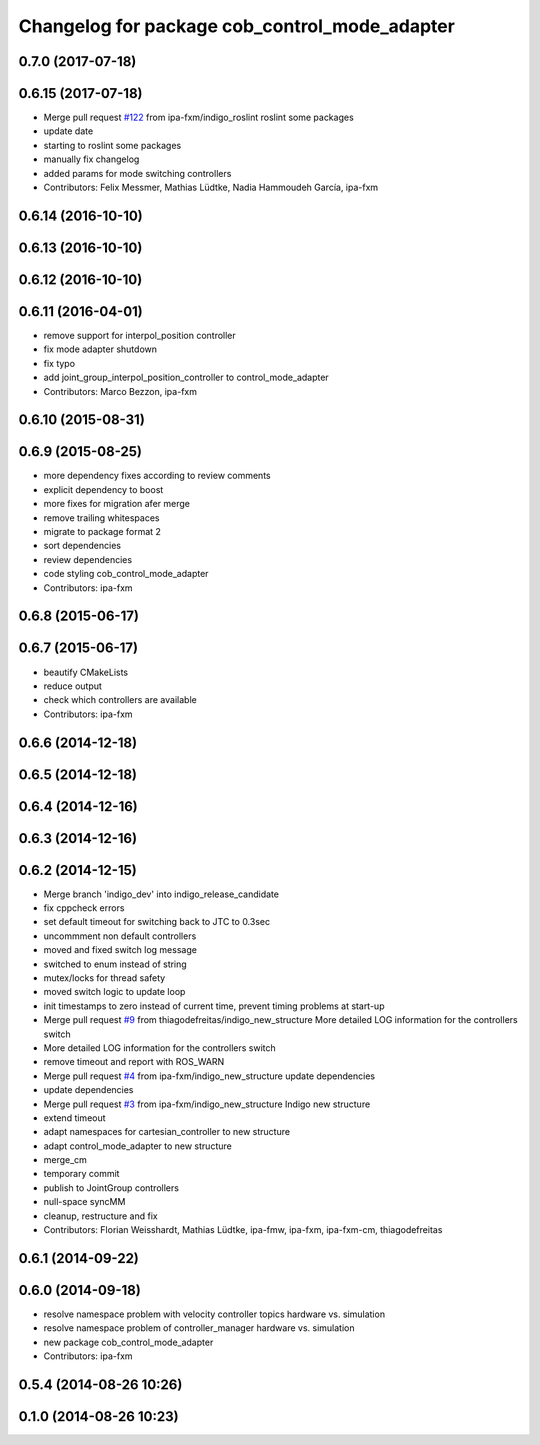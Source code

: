 ^^^^^^^^^^^^^^^^^^^^^^^^^^^^^^^^^^^^^^^^^^^^^^
Changelog for package cob_control_mode_adapter
^^^^^^^^^^^^^^^^^^^^^^^^^^^^^^^^^^^^^^^^^^^^^^

0.7.0 (2017-07-18)
------------------

0.6.15 (2017-07-18)
-------------------
* Merge pull request `#122 <https://github.com/ipa320/cob_control/issues/122>`_ from ipa-fxm/indigo_roslint
  roslint some packages
* update date
* starting to roslint some packages
* manually fix changelog
* added params for mode switching controllers
* Contributors: Felix Messmer, Mathias Lüdtke, Nadia Hammoudeh García, ipa-fxm

0.6.14 (2016-10-10)
-------------------

0.6.13 (2016-10-10)
-------------------

0.6.12 (2016-10-10)
-------------------

0.6.11 (2016-04-01)
-------------------
* remove support for interpol_position controller
* fix mode adapter shutdown
* fix typo
* add joint_group_interpol_position_controller to control_mode_adapter
* Contributors: Marco Bezzon, ipa-fxm

0.6.10 (2015-08-31)
-------------------

0.6.9 (2015-08-25)
------------------
* more dependency fixes according to review comments
* explicit dependency to boost
* more fixes for migration afer merge
* remove trailing whitespaces
* migrate to package format 2
* sort dependencies
* review dependencies
* code styling cob_control_mode_adapter
* Contributors: ipa-fxm

0.6.8 (2015-06-17)
------------------

0.6.7 (2015-06-17)
------------------
* beautify CMakeLists
* reduce output
* check which controllers are available
* Contributors: ipa-fxm

0.6.6 (2014-12-18)
------------------

0.6.5 (2014-12-18)
------------------

0.6.4 (2014-12-16)
------------------

0.6.3 (2014-12-16)
------------------

0.6.2 (2014-12-15)
------------------
* Merge branch 'indigo_dev' into indigo_release_candidate
* fix cppcheck errors
* set default timeout for switching back to JTC to 0.3sec
* uncommment non default controllers
* moved and fixed switch log message
* switched to enum instead of string
* mutex/locks for thread safety
* moved switch logic to update loop
* init timestamps to zero instead of current time, prevent timing problems at start-up
* Merge pull request `#9 <https://github.com/ipa320/cob_control/issues/9>`_ from thiagodefreitas/indigo_new_structure
  More detailed LOG information for the controllers switch
* More detailed LOG information for the controllers switch
* remove timeout and report with ROS_WARN
* Merge pull request `#4 <https://github.com/ipa320/cob_control/issues/4>`_ from ipa-fxm/indigo_new_structure
  update dependencies
* update dependencies
* Merge pull request `#3 <https://github.com/ipa320/cob_control/issues/3>`_ from ipa-fxm/indigo_new_structure
  Indigo new structure
* extend timeout
* adapt namespaces for cartesian_controller to new structure
* adapt control_mode_adapter to new structure
* merge_cm
* temporary commit
* publish to JointGroup controllers
* null-space syncMM
* cleanup, restructure and fix
* Contributors: Florian Weisshardt, Mathias Lüdtke, ipa-fmw, ipa-fxm, ipa-fxm-cm, thiagodefreitas

0.6.1 (2014-09-22)
------------------

0.6.0 (2014-09-18)
------------------
* resolve namespace problem with velocity controller topics hardware vs. simulation
* resolve namespace problem of controller_manager hardware vs. simulation
* new package cob_control_mode_adapter
* Contributors: ipa-fxm

0.5.4 (2014-08-26 10:26)
------------------------

0.1.0 (2014-08-26 10:23)
------------------------
